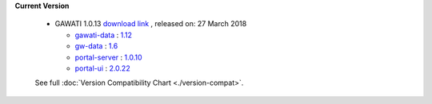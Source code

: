 
**Current Version** 

  * GAWATI 1.0.13  `download link <http://dl.gawati.org/dev/1.0.13>`_ , released on: 27 March 2018

    
    - `gawati-data <https://github.com/gawati/gawati-data>`_ : `1.12 <https://github.com/gawati/gawati-data/tree/8b1425fc9744df7385f1b8004d74b9f0160b13de>`_
    
    - `gw-data <https://github.com/gawati/gawati-data-xml>`_ : `1.6 <https://github.com/gawati/gawati-data-xml/tree/4d35a80ed8ad3270a95fc2a0361f15b6a23e8727>`_
    
    - `portal-server <https://github.com/gawati/gawati-portal-server>`_ : `1.0.10 <https://github.com/gawati/gawati-portal-server/tree/57f477eb34b3c7202c47c2b9abe162722e8b65a0>`_
    
    - `portal-ui <https://github.com/gawati/gawati-portal-ui>`_ : `2.0.22 <https://github.com/gawati/gawati-portal-ui/tree/478565ecdc754c785c0978c2f4ebafe7f91b8df2>`_
    

  See full :doc:`Version Compatibility Chart <./version-compat>`.
    